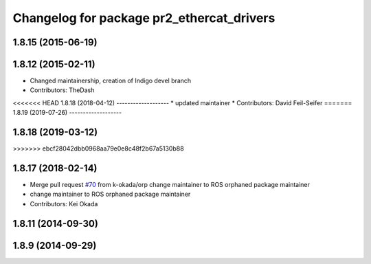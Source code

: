 ^^^^^^^^^^^^^^^^^^^^^^^^^^^^^^^^^^^^^^^^^^
Changelog for package pr2_ethercat_drivers
^^^^^^^^^^^^^^^^^^^^^^^^^^^^^^^^^^^^^^^^^^

1.8.15 (2015-06-19)
-------------------

1.8.12 (2015-02-11)
-------------------
* Changed maintainership, creation of Indigo devel branch
* Contributors: TheDash

<<<<<<< HEAD
1.8.18 (2018-04-12)
-------------------
* updated maintainer
* Contributors: David Feil-Seifer
=======
1.8.19 (2019-07-26)
-------------------

1.8.18 (2019-03-12)
-------------------
>>>>>>> ebcf28042dbb0968aa79e0e8c48f2b67a5130b88

1.8.17 (2018-02-14)
-------------------
* Merge pull request `#70 <https://github.com/PR2/pr2_ethercat_drivers/issues/70>`_ from k-okada/orp
  change maintainer to ROS orphaned package maintainer
* change maintainer to ROS orphaned package maintainer
* Contributors: Kei Okada

1.8.11 (2014-09-30)
-------------------

1.8.9 (2014-09-29)
------------------
